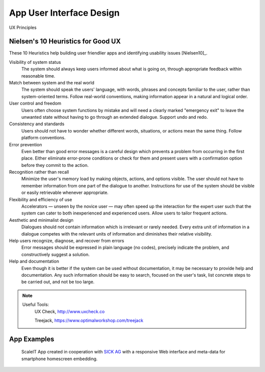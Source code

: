 App User Interface Design
-------------------------

UX Principles

Nielsen's 10 Heuristics for Good UX
^^^^^^^^^^^^^^^^^^^^^^^^^^^^^^^^^^^

These 10 Heuristics help building user friendlier apps and identifying usability issues [Nielsen10]_.

Visibility of system status
    The system should always keep users informed about what is going on, through appropriate feedback within reasonable time.


Match between system and the real world
    The system should speak the users' language, with words, phrases and concepts familiar to the user, rather than system-oriented terms. Follow real-world conventions, making information appear in a natural and logical order.


User control and freedom
    Users often choose system functions by mistake and will need a clearly marked "emergency exit" to leave the unwanted state without having to go through an extended dialogue. Support undo and redo.


Consistency and standards
    Users should not have to wonder whether different words, situations, or actions mean the same thing. Follow platform conventions.


Error prevention
    Even better than good error messages is a careful design which prevents a problem from occurring in the first place. Either eliminate error-prone conditions or check for them and present users with a confirmation option before they commit to the action.


Recognition rather than recall
    Minimize the user's memory load by making objects, actions, and options visible. The user should not have to remember information from one part of the dialogue to another. Instructions for use of the system should be visible or easily retrievable whenever appropriate.


Flexibility and efficiency of use
    Accelerators — unseen by the novice user — may often speed up the interaction for the expert user such that the system can cater to both inexperienced and experienced users. Allow users to tailor frequent actions.


Aesthetic and minimalist design
    Dialogues should not contain information which is irrelevant or rarely needed. Every extra unit of information in a dialogue competes with the relevant units of information and diminishes their relative visibility.


Help users recognize, diagnose, and recover from errors
    Error messages should be expressed in plain language (no codes), precisely indicate the problem, and constructively suggest a solution.


Help and documentation
    Even though it is better if the system can be used without documentation, it may be necessary to provide help and documentation. Any such information should be easy to search, focused on the user's task, list concrete steps to be carried out, and not be too large.


.. note::
    Useful Tools:
        UX Check, http://www.uxcheck.co

        Treejack, https://www.optimalworkshop.com/treejack


App Examples
^^^^^^^^^^^^


.. figure:: img/industry_apps_screenshot.png
   :alt: ScaleIT value proposition in one glance

   ScaleIT App created in cooperation with `SICK AG <https://www.sick.com>`_ with a responsive Web interface and meta-data for smartphone homescreen embedding.

.. raw:: html

   <object data="_static/hallenboden_apps_big/hallenboden_apps_big.svg" type="image/svg+xml" width="100%"></object>
   
